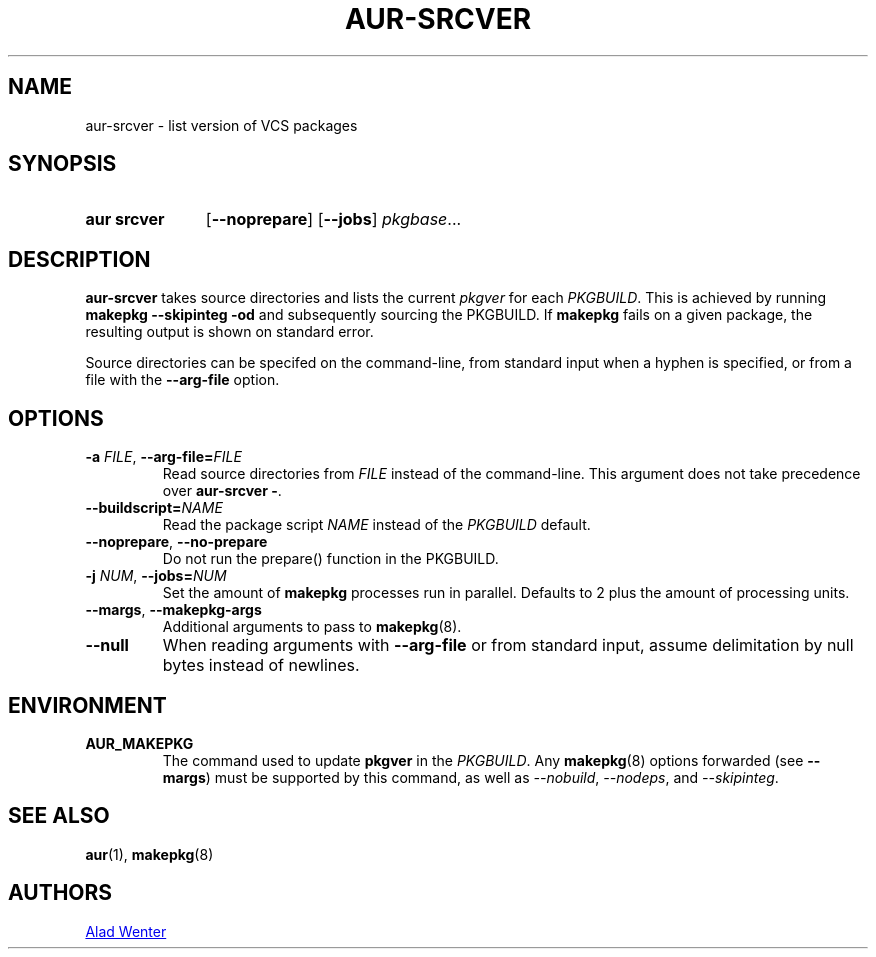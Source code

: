 .TH AUR-SRCVER 1 2018-02-01 AURUTILS
.SH NAME
aur\-srcver \- list version of VCS packages
.
.SH SYNOPSIS
.SY "aur srcver"
.OP \-\-noprepare
.OP \-\-jobs
.IR pkgbase ...
.YS
.
.SH DESCRIPTION
.B aur\-srcver
takes source directories and lists the current
.I pkgver
for each
.IR PKGBUILD .
This is achieved by running
.B "makepkg \-\-skipinteg \-od"
and subsequently sourcing the PKGBUILD. If
.B makepkg
fails on a given package, the resulting output is shown on standard error.
.PP
Source directories can be specifed on the command-line, from standard
input when a hyphen is specified, or from a file with the
.B \-\-arg\-file
option.
.
.SH OPTIONS
.TP
.BI \-a " FILE" "\fR, \fP \-\-arg\-file=" FILE
Read source directories from
.I FILE
instead of the command-line. This argument does not take precedence over
.BR "aur\-srcver \-" .
.
.TP
.BI \-\-buildscript= NAME
Read the package script
.I NAME
instead of the
.I PKGBUILD
default.
.
.TP
.BR \-\-noprepare ", " \-\-no\-prepare
Do not run the prepare() function in the PKGBUILD.
.
.TP
.BI \-j " NUM" "\fR,\fP \-\-jobs=" NUM
Set the amount of
.B makepkg
processes run in parallel. Defaults to 2 plus the amount of processing units.
.
.TP
.BR \-\-margs ", " \-\-makepkg\-args
Additional arguments to pass to
.BR makepkg (8).
.
.TP
.B \-\-null
When reading arguments with
.B \-\-arg\-file
or from standard input, assume delimitation by null bytes instead of newlines.
.
.SH ENVIRONMENT
.TP
.B AUR_MAKEPKG
The command used to update
.B pkgver
in the
.IR PKGBUILD .
Any
.BR makepkg (8)
options forwarded (see
.BR \-\-margs )
must be supported by this command, as well as
.IR \-\-nobuild ,
.IR \-\-nodeps ,
and
.IR \-\-skipinteg .
.
.SH SEE ALSO
.ad l
.nh
.BR aur (1),
.BR makepkg (8)
.
.SH AUTHORS
.MT https://github.com/AladW
Alad Wenter
.ME
.
.\" vim: set textwidth=72:

